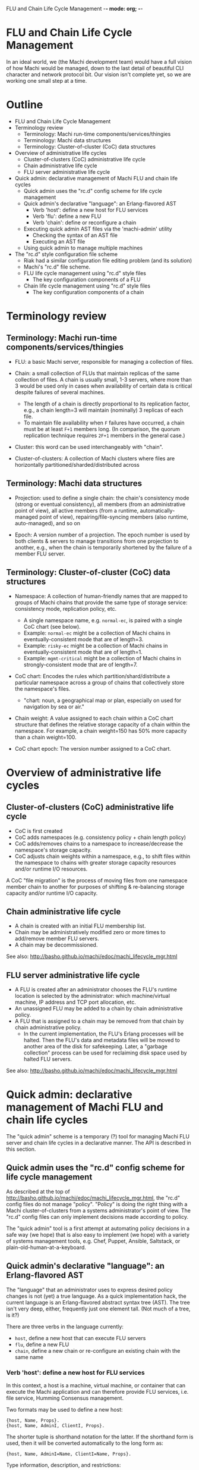 FLU and Chain Life Cycle Management -*- mode: org; -*-
#+STARTUP: lognotedone hidestars indent showall inlineimages
#+COMMENT: To generate the outline section: egrep '^\*[*]* ' doc/flu-and-chain-lifecycle.org | egrep -v '^\* Outline' | sed -e 's/^\*\*\* /    + /' -e 's/^\*\* /  + /' -e 's/^\* /+ /'

* FLU and Chain Life Cycle Management

In an ideal world, we (the Machi development team) would have a full
vision of how Machi would be managed, down to the last detail of
beautiful CLI character and network protocol bit.  Our vision isn't
complete yet, so we are working one small step at a time.

* Outline

+ FLU and Chain Life Cycle Management
+ Terminology review
  + Terminology: Machi run-time components/services/thingies
  + Terminology: Machi data structures
  + Terminology: Cluster-of-cluster (CoC) data structures
+ Overview of administrative life cycles
  + Cluster-of-clusters (CoC) administrative life cycle
  + Chain administrative life cycle
  + FLU server administrative life cycle
+ Quick admin: declarative management of Machi FLU and chain life cycles
  + Quick admin uses the "rc.d" config scheme for life cycle management
  + Quick admin's declarative "language": an Erlang-flavored AST
    + Verb 'host': define a new host for FLU services
    + Verb 'flu': define a new FLU
    + Verb 'chain': define or reconfigure a chain
  + Executing quick admin AST files via the 'machi-admin' utility
    + Checking the syntax of an AST file
    + Executing an AST file
  + Using quick admin to manage multiple machines
+ The "rc.d" style configuration file scheme
  + Riak had a similar configuration file editing problem (and its solution)
  + Machi's "rc.d" file scheme.
  + FLU life cycle management using "rc.d" style files
    + The key configuration components of a FLU
  + Chain life cycle management using "rc.d" style files
    + The key configuration components of a chain

* Terminology review

** Terminology: Machi run-time components/services/thingies

+ FLU: a basic Machi server, responsible for managing a collection of
  files.

+ Chain: a small collection of FLUs that maintain replicas of the same
  collection of files.  A chain is usually small, 1-3 servers, where
  more than 3 would be used only in cases when availability of
  certain data is critical despite failures of several machines.
  + The length of a chain is directly proportional to its
    replication factor, e.g., a chain length=3 will maintain
    (nominally) 3 replicas of each file.
  + To maintain file availability when ~F~ failures have occurred, a
    chain must be at least ~F+1~ members long.  (In comparison, the
    quorum replication technique requires ~2F+1~ members in the
    general case.)

+ Cluster: this word can be used interchangeably with "chain".

+ Cluster-of-clusters: A collection of Machi clusters where files are
  horizontally partitioned/sharded/distributed across 

** Terminology: Machi data structures

+ Projection: used to define a single chain: the chain's consistency
  mode (strong or eventual consistency), all members (from an
  administrative point of view), all active members (from a runtime,
  automatically-managed point of view), repairing/file-syncing members
  (also runtime, auto-managed), and so on

+ Epoch: A version number of a projection.  The epoch number is used
  by both clients & servers to manage transitions from one projection
  to another, e.g., when the chain is temporarily shortened by the
  failure of a member FLU server.

** Terminology: Cluster-of-cluster (CoC) data structures

+ Namespace: A collection of human-friendly names that are mapped to
  groups of Machi chains that provide the same type of storage
  service: consistency mode, replication policy, etc.
  + A single namespace name, e.g. ~normal-ec~, is paired with a single
    CoC chart (see below).
  + Example: ~normal-ec~ might be a collection of Machi chains in
    eventually-consistent mode that are of length=3.
  + Example: ~risky-ec~ might be a collection of Machi chains in
    eventually-consistent mode that are of length=1.
  + Example: ~mgmt-critical~ might be a collection of Machi chains in
    strongly-consistent mode that are of length=7.

+ CoC chart: Encodes the rules which partition/shard/distribute a
  particular namespace across a group of chains that collectively
  store the namespace's files.
  + "chart: noun, a geographical map or plan, especially on used for
    navigation by sea or air."

+ Chain weight: A value assigned to each chain within a CoC chart
  structure that defines the relative storage capacity of a chain
  within the namespace.  For example, a chain weight=150 has 50% more
  capacity than a chain weight=100.

+ CoC chart epoch: The version number assigned to a CoC chart.

* Overview of administrative life cycles

** Cluster-of-clusters (CoC) administrative life cycle

+ CoC is first created
+ CoC adds namespaces (e.g. consistency policy + chain length policy)
+ CoC adds/removes chains to a namespace to increase/decrease the
  namespace's storage capacity.
+ CoC adjusts chain weights within a namespace, e.g., to shift files
  within the namespace to chains with greater storage capacity
  resources and/or runtime I/O resources.

A CoC "file migration" is the process of moving files from one
namespace member chain to another for purposes of shifting &
re-balancing storage capacity and/or runtime I/O capacity.

** Chain administrative life cycle

+ A chain is created with an initial FLU membership list.
+ Chain may be administratively modified zero or more times to
  add/remove member FLU servers.
+ A chain may be decommissioned.

See also: http://basho.github.io/machi/edoc/machi_lifecycle_mgr.html

** FLU server administrative life cycle

+ A FLU is created after an administrator chooses the FLU's runtime
  location is selected by the administrator: which machine/virtual
  machine, IP address and TCP port allocation, etc.
+ An unassigned FLU may be added to a chain by chain administrative
  policy.
+ A FLU that is assigned to a chain may be removed from that chain by
  chain administrative policy.
  + In the current implementation, the FLU's Erlang processes will be
    halted.  Then the FLU's data and metadata files will be moved to
    another area of the disk for safekeeping.  Later, a "garbage
    collection" process can be used for reclaiming disk space used by
    halted FLU servers.

See also: http://basho.github.io/machi/edoc/machi_lifecycle_mgr.html

* Quick admin: declarative management of Machi FLU and chain life cycles

The "quick admin" scheme is a temporary (?) tool for managing Machi
FLU server and chain life cycles in a declarative manner.  The API is
described in this section.

** Quick admin uses the "rc.d" config scheme for life cycle management

As described at the top of
http://basho.github.io/machi/edoc/machi_lifecycle_mgr.html, the "rc.d"
config files do not manage "policy".  "Policy" is doing the right
thing with a Machi cluster-of-clusters from a systems administrator's
point of view.  The "rc.d" config files can only implement decisions
made according to policy.

The "quick admin" tool is a first attempt at automating policy
decisions in a safe way (we hope) that is also easy to implement (we
hope) with a variety of systems management tools, e.g. Chef, Puppet,
Ansible, Saltstack, or plain-old-human-at-a-keyboard.

** Quick admin's declarative "language": an Erlang-flavored AST

The "language" that an administrator uses to express desired policy
changes is not (yet) a true language.  As a quick implementation hack,
the current language is an Erlang-flavored abstract syntax tree
(AST).  The tree isn't very deep, either, frequently just one
element tall.  (Not much of a tree, is it?)

There are three verbs in the language currently:

+ ~host~, define a new host that can execute FLU servers
+ ~flu~, define a new FLU
+ ~chain~, define a new chain or re-configure an existing chain with
  the same name

*** Verb 'host': define a new host for FLU services

In this context, a host is a machine, virtual machine, or container
that can execute the Machi application and can therefore provide FLU
services, i.e. file service, Humming Consensus management.

Two formats may be used to define a new host:

#+BEGIN_SRC
{host, Name, Props}.
{host, Name, AdminI, ClientI, Props}.
#+END_SRC

The shorter tuple is shorthand notation for the latter.  If the
shorthand form is used, then it will be converted automatically to the
long form as:

#+BEGIN_SRC
{host, Name, AdminI=Name, ClientI=Name, Props}.
#+END_SRC

Type information, description, and restrictions:

+ ~Name::string()~ The ~Name~ attribute must be unique.  Note that it
  is possible to define two different hosts, one using a DNS hostname
  and one using an IP address.  The user must avoid this
  double-definition because it is not enforced by quick admin.
  + The ~Name~ field is used for cross-reference purposes with other
    verbs, e.g., ~flu~ and ~chain~.
  + There is no syntax yet for removing a host definition.

+ ~AdminI::string()~ A DNS hostname or IP address for cluster
  administration purposes, e.g. SSH access.
  + This field is unused at the present time.

+ ~ClientI::string()~ A DNS hostname or IP address for Machi's client
  protocol access, e.g., Protocol Buffers network API service.
  + This field is unused at the present time.

+ ~props::proplist()~ is an Erlang-style property list for specifying
  additional configuration options, debugging information, sysadmin
  comments, etc.

+ A full-featured admin tool should also include managing several
  other aspects of configuration related to a "host".  For example,
  for any single IP address, quick admin assumes that there will be
  exactly one Erlang VM that is running the Machi application.  Of
  course, it is possible to have dozens of Erlang VMs on the same
  (let's assume for clarity) hardware machine and all running Machi
  ... but there are additional aspects of such a machine that quick
  admin does not account for
  + multiple IP addresses per machine
  + multiple Machi package installation paths
  + multiple Machi config files (e.g. cuttlefish config, ~etc.conf~,
    ~vm.args~)
  + multiple data directories/file system mount points
    + This is also a management problem for quick admin for a single
      Machi package on a machine to take advantage of bulk data
      storage using multiple multiple file system mount points.
  + multiple Erlang VM host names, required for distributed Erlang,
    which is used for communication with ~machi~ and ~machi-admin~
    command line utilities.
  + and others....

*** Verb 'flu': define a new FLU

A new FLU is defined relative to a previously-defined ~host~ entities;
an exception will be thrown if the ~host~ cannot be cross-referenced.

#+BEGIN_SRC
{flu, Name, HostName, Port, Props}
#+END_SRC

Type information, description, and restrictions:

+ ~Name::atom()~ The name of the FLU, as a human-friendly name and
  also for internal management use; please note the ~atom()~ type.
  This name must be unique.
  + The ~Name~ field is used for cross-reference purposes with the
    ~chain~ verb.
  + There is no syntax yet for removing a FLU definition.

+ ~Hostname::string()~ The cross-reference name of the ~host~ that
  this FLU should run on.

+ ~Port::non_neg_integer()~ The TCP port used by this FLU server's
  Protocol Buffers network API listener service

+ ~props::proplist()~ is an Erlang-style property list for specifying
  additional configuration options, debugging information, sysadmin
  comments, etc.

*** Verb 'chain': define or reconfigure a chain

A chain is defined relative to zero or more previously-defined ~flu~
entities; an exception will be thrown if any ~flu~ cannot be
cross-referenced.

Two formats may be used to define/reconfigure a chain:

#+BEGIN_SRC
{chain, Name, FullList, Props}.
{chain, Name, CMode, FullList, Witnesses, Props}.
#+END_SRC

The shorter tuple is shorthand notation for the latter.  If the
shorthand form is used, then it will be converted automatically to the
long form as:

#+BEGIN_SRC
{chain, Name, ap_mode, FullList, [], Props}.
#+END_SRC

Type information, description, and restrictions:

+ ~Name::atom()~ The name of the chain, as a human-friendly name and
  also for internal management use; please note the ~atom()~ type.
  This name must be unique.
  + There is no syntax yet for removing a chain definition.

+ ~CMode::'ap_mode'|'cp_mode'~ Defines the consistency mode of the
  chain, either eventual consistency or strong consistency,
  respectively.
  + A chain cannot change consistency mode, e.g., from
    strong~->~eventual consistency.

+ ~FullList::list(atom())~ Specifies the list of full-service FLU
  servers, i.e. servers that provide file data & metadata services as
  well as Humming Consensus.  Each atom in the list must
  cross-reference with a previously defined ~chain~; an exception will
  be thrown if any ~flu~ cannot be cross-referenced.

+ ~Witnesses::list(atom())~ Specifies the list of witness-only
  servers, i.e. servers that only participate in Humming Consensus.
  Each atom in the list must cross-reference with a previously defined
  ~chain~; an exception will be thrown if any ~flu~ cannot be
  cross-referenced.
  + This list must be empty for eventual consistency chains.

+ ~props::proplist()~ is an Erlang-style property list for specifying
  additional configuration options, debugging information, sysadmin
  comments, etc.

+ If this verb specifies a new ~chain~ name, then all of the member
  FLU servers (full & witness types) will be bootstrapped to a
  starting configuration.

+ If this verb specifies a previously-defined ~chain~ name, then all
  of the member FLU servers (full & witness types, respectively) will
  be adjusted to add or remove members, as appropriate.
  + Any FLU servers added to either list must not be assigned to any
    other chain, or they must be a member of this specific chain.
  + Any FLU servers removed from either list will be halted.
    (See the "FLU server administrative life cycle" section above.)

** Executing quick admin AST files via the 'machi-admin' utility

Examples of quick admin AST files can be found in the
~priv/quick-admin/examples~ directory.  Below is an example that will
define a new host ( ~"localhost"~ ), three new FLU servers ( ~f1~ & ~f2~
and ~f3~ ), and an eventually consistent chain ( ~c1~ ) that uses the new
FLU servers:

#+BEGIN_SRC
{host, "localhost", []}.
{flu,f1,"localhost",20401,[]}.
{flu,f2,"localhost",20402,[]}.
{flu,f3,"localhost",20403,[]}.
{chain,c1,[f1,f2,f3],[]}.
#+END_SRC

*** Checking the syntax of an AST file

Given an AST config file, ~/path/to/ast/file~, its basic syntax and
correctness can be checked without executing it.

#+BEGIN_SRC
./rel/machi/bin/machi-admin quick-admin-check /path/to/ast/file
#+END_SRC

+ The utility will exit with status zero and output ~ok~ if the syntax
  and proposed configuration appears to be correct.
+ If there is an error, the utility will exit with status one, and an
  error message will be printed.

*** Executing an AST file

Given an AST config file, ~/path/to/ast/file~, it can be executed
using the command:

#+BEGIN_SRC
./rel/machi/bin/machi-admin quick-admin-apply /path/to/ast/file RelativeHost
#+END_SRC

... where the last argument, ~RelativeHost~, should be the exact
spelling of one of the previously defined AST ~host~ entities,
*and also* is the same host that the ~machi-admin~ utility is being
executed on.

Restrictions and warnings:

+ This is alpha quality software.

+ There is no "undo".
  + Of course there is, but you need to resort to doing things like
    using ~machi attach~ to attach to the server's CLI to then execute
    magic Erlang incantations to stop FLUs, unconfigure chains, etc.
    + Oh, and delete some files with magic paths, also.

** Using quick admin to manage multiple machines

A quick sketch follows:

1. Create the AST file to specify all of the changes that you wish to
   make to all hosts, FLUs, and/or chains, e.g., ~/tmp/ast.txt~.
2. Check the basic syntax with the ~quick-admin-check~ argument to
   ~machi-admin~. 
3. If the syntax is good, then copy ~/tmp/ast.txt~ to all hosts in the
   cluster, using the same path, ~/tmp/ast.txt~.
4. For each machine in the cluster, run:
#+BEGIN_SRC
./rel/machi/bin/machi-admin quick-admin-apply /tmp/ast.txt RelativeHost
#+END_SRC

... where RelativeHost is the AST ~host~ name of the machine that you
are executing the ~machi-admin~ command on.  The command should be
successful, with exit status 0 and outputting the string ~ok~.

Finally, for each machine in the cluster, a listing of all files in
the directory ~rel/machi/etc/quick-admin-archive~ should show exactly
the same files, one for each time that ~quick-admin-apply~ has been
run successfully on that machine.

* The "rc.d" style configuration file scheme

This configuration scheme is inspired by BSD UNIX's ~init(8)~ process
manager's configuration style, called "rc.d" after the name of the
directory where these files are stored, ~/etc/rc.d~.  The ~init~
process is responsible for (among other things) starting UNIX
processes at machine boot time and stopping them when the machine is
shut down.

The original scheme used by ~init~ to start processes at boot time was
a single Bourne shell script called ~/etc/rc~.  When a new software
package was installed that required a daemon to be started at boot
time, text was added to the ~/etc/rc~ file.  Uninstalling packages was
much trickier, because it meant removing lines from a file that
*is a computer program (run by the Bourne shell, a Turing-complete
programming language)*.  Error-free editing of the ~/etc/rc~ script
was impossible in all cases.

Later, ~init~'s configuration was split into a few master Bourne shell
scripts and a subdirectory, ~/etc/rc.d~.  The subdirectory contained
shell scripts that were responsible for boot time starting of a single
daemon or service, e.g. NFS or an HTTP server.  When a new software
package was added, a new file was added to the ~rc.d~ subdirectory.
When a package was removed, the corresponding file in ~rc.d~ was
removed.  With this simple scheme, addition & removal of boot time
scripts was vastly simplified.

** Riak had a similar configuration file editing problem (and its solution)

Another software product from Basho Technologies, Riak, had a similar
configuration file editing problem.  One file in particular,
~app.config~, had a syntax that made it difficult both for human
systems administrators and also computer programs to edit the file in
a syntactically correct manner.

Later releases of Riak switched to an alternative configuration file
format, one inspired by the BSD UNIX ~sysctl(8)~ utility and
~sysctl.conf(5)~ file syntax.  The ~sysctl.conf~ format is much easier
to manage by computer programs to add items.  Removing items is not
100% simple, however: the correct lines must be identified and then
removed (e.g. with Perl or a text editor or combination of ~grep -v~
and ~mv~), but removing any comment lines that "belong" to the removed
config item(s) is not any easy for a 1-line shell script to do 100%
correctly.

Machi will use the ~sysctl.conf~ style configuration for some
application configuration variables.  However, adding & removing FLUs
and chains will be managed using the "rc.d" style because of the
"rc.d" scheme's simplicity and tolerance of mistakes by administrators
(human or computer).

** Machi's "rc.d" file scheme.

Machi will use a single subdirectory that will contain configuration
files for some life cycle management task, e.g. a single FLU or a
single chain.

The contents of the file should be a single Erlang term, serialized in
ASCII form as Erlang source code statement, i.e. a single Erlang term
~T~ that is formatted by ~io:format("~w.",[T]).~.  This file must be
parseable by the Erlang function ~file:consult()~.

Later versions of Machi may change the file format to be more familiar
to administrators who are unaccustomed to Erlang language syntax.

** FLU life cycle management using "rc.d" style files

*** The key configuration components of a FLU

1. The machine (or virtual machine) to run it on.
2. The Machi software package's artifacts to execute.
3. The disk device(s) used to store Machi file data & metadata, "rc.d"
   style config files, etc.
4. The name, IP address and TCP port assigned to the FLU service.
5. Its chain assignment.

Notes:

+ Items 1-3 are currently outside of the scope of this life cycle
  document.  We assume that human administrators know how to do these
  things.
+ Item 4's properties are explicitly managed by a FLU-defining "rc.d"
  style config file.
+ Item 5 is managed by the chain life cycle management system.

Here is an example of a properly formatted FLU config file:

#+BEGIN_SRC
{p_srvr,f1,machi_flu1_client,"192.168.72.23",20401,[]}.
#+END_SRC

... which corresponds to the following Erlang record definition:

#+BEGIN_SRC
-record(p_srvr, {
          name            :: atom(),
          proto_mod = 'machi_flu1_client' :: atom(), % Module name
          address         :: term(), % Protocol-specific
          port            :: term(), % Protocol-specific
          props = []      :: list()  % proplist for other related info
         }).
#+END_SRC

+ ~name~ is ~f1~.  This is name of the FLU.  This name should be
  unique over the lifetime of the administrative domain and thus
  managed by external policy.  This name must be the same as the name
  of the config file that defines the FLU.
+ ~proto_mod~ is used for internal management purposes and should be
  considered a mandatory constant.
+ ~address~ is "192.168.72.23".  The DNS hostname or IP address used
  by other servers to communicate with this FLU. This must be a valid
  IP address, previously assigned to this machine/VM using the
  appropriate operating system-specific procedure.
+ ~port~ is TCP port 20401.  The TCP port number that the FLU listens
  to for incoming Protocol Buffers-serialized communication.  This TCP
  port must not be in use (now or in the future) by another Machi FLU
  or any other process running on this machine/VM.
+ ~props~ is an Erlang-style property list for specifying additional
  configuration options, debugging information, sysadmin comments,
  etc.
  
** Chain life cycle management using "rc.d" style files

Unlike FLUs, chains have a self-management aspect that makes a chain
life cycle different from a single FLU server.  Machi's chains are
self-managing, via Humming Consensus; see the
https://github.com/basho/machi/tree/master/doc/ directory for much
more detail about Humming Consensus.  After FLUs have received their
initial chain configuration for Humming Consensus, the FLUs will
manage the chain (and each other) by themselves.

However, Humming Consensus does not handle three chain management
problems:

1. Specifying the very first chain configuration,
2. Altering the membership of the chain (i.e. adding/removing FLUs
   from the chain),
3. Stopping the chain permanently.

A chain "rc.d" file will only be used to bootstrap a newly-defined FLU
server.  It's like a piece of glue information to introduce the new
FLU to the Humming Consensus group that is managing the chain's
dynamic state (e.g. which members are up or down).  In all other
respects, chain config files are ignored by life cycle management code.
However, to mimic the life cycle of the FLU server's "rc.d" config
files, a chain "rc.d" files is not deleted until the chain has been
decommissioned (i.e. defined with length=0).

*** The key configuration components of a chain

1. The name of the chain.
2. Consistency mode: eventually consistent or strongly consistent.
3. The membership list of all FLU servers in the chain.
   + Remember, all servers in a single chain will manage full replicas
     of the same collection of Machi files.
4. If the chain is defined to use strongly consistent mode, then a
   list of "witness servers" may also be defined.  See the
   [https://github.com/basho/machi/tree/master/doc/] documentation for
   more information on witness servers.
   + The witness list must be empty for all chains in eventual
     consistency mode. 

Here is an example of a properly formatted chain config file:

#+BEGIN_SRC
{chain_def_v1,c1,ap_mode,
              [{p_srvr,f1,machi_flu1_client,"localhost",20401,[]},
               {p_srvr,f2,machi_flu1_client,"localhost",20402,[]},
               {p_srvr,f3,machi_flu1_client,"localhost",20403,[]}],
              [],[],[],
              [f1,f2,f3],
              [],[]}.
#+END_SRC

... which corresponds to the following Erlang record definition:

#+BEGIN_SRC
-record(chain_def_v1, {
          name            :: atom(),         % chain name
          mode            :: 'ap_mode' | 'cp_mode',
          full = []       :: [p_srvr()],
          witnesses = []  :: [p_srvr()],
          old_full = []   :: [atom()], % guard against some races
          old_witnesses=[] :: [atom()], % guard against some races
          local_run = []  :: [atom()], % must be tailored to each machine!
          local_stop = [] :: [atom()], % must be tailored to each machine!
          props = []      :: list()   % proplist for other related info
         }).
#+END_SRC

+ ~name~ is ~c1~, the name of the chain.  This name should be unique
  over the lifetime of the administrative domain and thus managed by
  external policy.  This name must be the same as the name of the
  config file that defines the chain.
+ ~mode~ is ~ap_mode~, an internal code symbol for eventual
  consistency mode.
+ ~full~ is a list of Erlang ~#p_srvr{}~ records for full-service
  members of the chain, i.e., providing Machi file data & metadata
  storage services.
+ ~witnesses~ is a list of Erlang ~#p_srvr{}~ records for witness-only
  FLU servers, i.e., providing only Humming Consensus service.
+ The next four fields are used for internal management only.
+ ~props~ is an Erlang-style property list for specifying additional
  configuration options, debugging information, sysadmin comments,
  etc.

